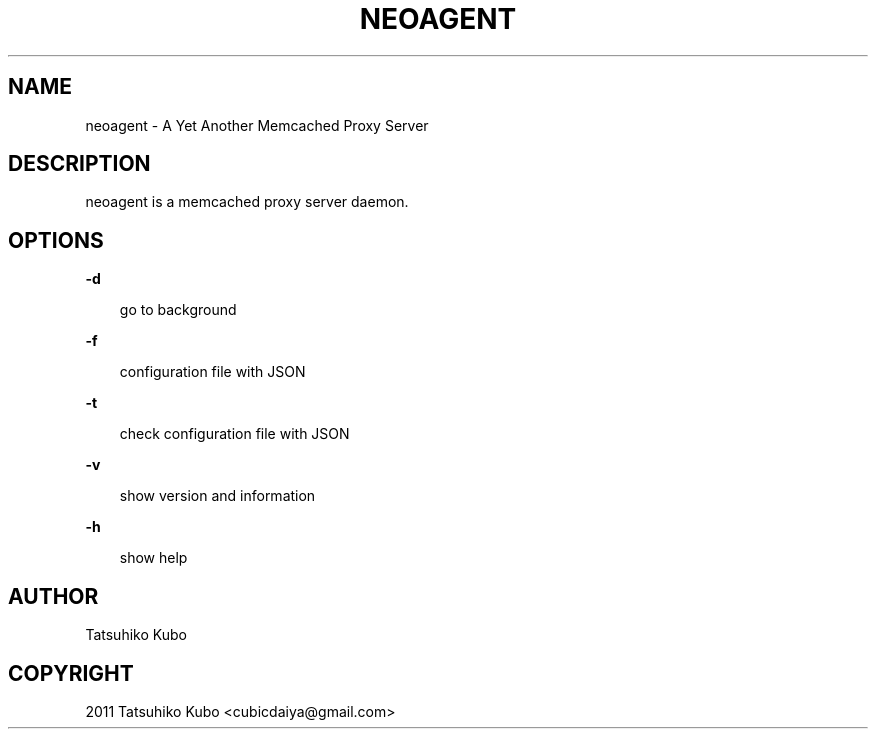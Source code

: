 .TH "NEOAGENT" "1" "August 30, 2011" "0.1.2" "neoagent"
.SH NAME
neoagent \- A Yet Another Memcached Proxy Server
.
.nr rst2man-indent-level 0
.
.de1 rstReportMargin
\\$1 \\n[an-margin]
level \\n[rst2man-indent-level]
level margin: \\n[rst2man-indent\\n[rst2man-indent-level]]
-
\\n[rst2man-indent0]
\\n[rst2man-indent1]
\\n[rst2man-indent2]
..
.de1 INDENT
.\" .rstReportMargin pre:
. RS \\$1
. nr rst2man-indent\\n[rst2man-indent-level] \\n[an-margin]
. nr rst2man-indent-level +1
.\" .rstReportMargin post:
..
.de UNINDENT
. RE
.\" indent \\n[an-margin]
.\" old: \\n[rst2man-indent\\n[rst2man-indent-level]]
.nr rst2man-indent-level -1
.\" new: \\n[rst2man-indent\\n[rst2man-indent-level]]
.in \\n[rst2man-indent\\n[rst2man-indent-level]]u
..
.\" Man page generated from reStructeredText.
.
.SH DESCRIPTION
.sp
neoagent is a memcached proxy server daemon.
.SH OPTIONS
.sp
\fB\-d\fP
.INDENT 0.0
.INDENT 3.5
.sp
go to background
.UNINDENT
.UNINDENT
.sp
\fB\-f\fP
.INDENT 0.0
.INDENT 3.5
.sp
configuration file with JSON
.UNINDENT
.UNINDENT
.sp
\fB\-t\fP
.INDENT 0.0
.INDENT 3.5
.sp
check configuration file with JSON
.UNINDENT
.UNINDENT
.sp
\fB\-v\fP
.INDENT 0.0
.INDENT 3.5
.sp
show version and information
.UNINDENT
.UNINDENT
.sp
\fB\-h\fP
.INDENT 0.0
.INDENT 3.5
.sp
show help
.UNINDENT
.UNINDENT
.SH AUTHOR
Tatsuhiko Kubo
.SH COPYRIGHT
2011 Tatsuhiko Kubo <cubicdaiya@gmail.com>
.\" Generated by docutils manpage writer.
.\" 
.

